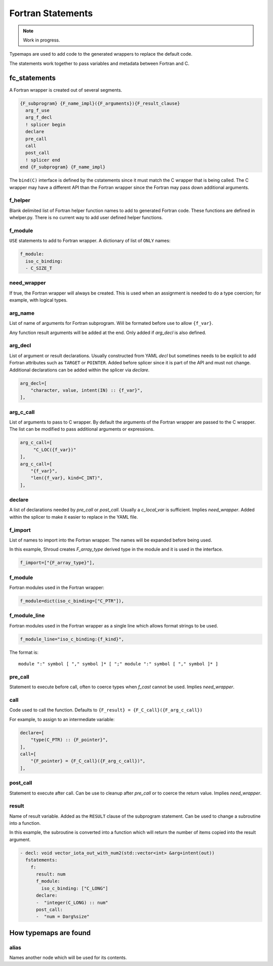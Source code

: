 .. Copyright (c) 2017-2021, Lawrence Livermore National Security, LLC and
   other Shroud Project Developers.
   See the top-level COPYRIGHT file for details.

   SPDX-License-Identifier: (BSD-3-Clause)


Fortran Statements
==================

.. note:: Work in progress.

Typemaps are used to add code to the generated wrappers
to replace the default code.

The statements work together to pass variables and metadata between
Fortran and C.


fc_statements
-------------

A Fortran wrapper is created out of several segments.

.. code-block:: text

      {F_subprogram} {F_name_impl}({F_arguments}){F_result_clause}
        arg_f_use
        arg_f_decl
        ! splicer begin
        declare
        pre_call
        call
        post_call
        ! splicer end
      end {F_subprogram} {F_name_impl}


The ``bind(C)`` interface is defined by the cstatements since it must
match the C wrapper that is being called.  The C wrapper may have a
different API than the Fortran wrapper since the Fortran may pass down
additional arguments.

..        name="f_default",
..        c_helper="",
..        c_local_var=None,

f_helper
^^^^^^^^

Blank delimited list of Fortran helper function names to add to generated
Fortran code.
These functions are defined in whelper.py.
There is no current way to add user defined helper functions.

f_module
^^^^^^^^

``USE`` statements to add to Fortran wrapper.
A dictionary of list of ``ONLY`` names:

.. code-block:: yaml

        f_module:
          iso_c_binding:
          - C_SIZE_T
   
need_wrapper
^^^^^^^^^^^^

If true, the Fortran wrapper will always be created.
This is used when an assignment is needed to do a type coercion;
for example, with logical types.

.. XXX tends to call bufferify version

arg_name
^^^^^^^^

List of name of arguments for Fortran subprogram.
Will be formated before use to allow ``{f_var}``.

Any function result arguments will be added at the end.
Only added if *arg_decl* is also defined.

arg_decl
^^^^^^^^

List of argument or result declarations.
Usually constructed from YAML *decl* but sometimes needs to be explicit
to add Fortran attributes such as ``TARGET`` or ``POINTER``.
Added before splicer since it is part of the API and must not change.
Additional declarations can be added within the splicer via *declare*.

.. code-block:: text

        arg_decl=[
            "character, value, intent(IN) :: {f_var}",
        ],

.. result declaration is added before arguments
   but default declaration are after declarations.

arg_c_call
^^^^^^^^^^

List of arguments to pass to C wrapper.
By default the arguments of the Fortran wrapper are passed to the C wrapper.
The list can be modified to pass additional arguments or expressions.

.. code-block:: text

        arg_c_call=[
             "C_LOC({f_var})"
        ],
        arg_c_call=[
            "{f_var}",
            "len({f_var}, kind=C_INT)",
        ],

declare
^^^^^^^

A list of declarations needed by *pre_call* or *post_call*.
Usually a *c_local_var* is sufficient.
Implies *need_wrapper*.
Added within the splicer to make it easier to replace in the YAML file.

f_import
^^^^^^^^

List of names to import into the Fortran wrapper.
The names will be expanded before being used.

In this example, Shroud creates *F_array_type* derived type in the
module and it is used in the interface.

.. code-block:: yaml

        f_import=["{F_array_type}"],
                
f_module
^^^^^^^^

Fortran modules used in the Fortran wrapper:

.. code-block:: yaml

        f_module=dict(iso_c_binding=["C_PTR"]),

f_module_line
^^^^^^^^^^^^^

Fortran modules used in the Fortran wrapper as a single line
which allows format strings to be used.

.. code-block:: yaml

        f_module_line="iso_c_binding:{f_kind}",

The format is::

     module ":" symbol [ "," symbol ]* [ ";" module ":" symbol [ "," symbol ]* ]

pre_call
^^^^^^^^

Statement to execute before call, often to coerce types when *f_cast*
cannot be used.
Implies *need_wrapper*.
   
call
^^^^

Code used to call the function.
Defaults to ``{F_result} = {F_C_call}({F_arg_c_call})``

For example, to assign to an intermediate variable:

.. code-block:: text

        declare=[
            "type(C_PTR) :: {F_pointer}",
        ],
        call=[
            "{F_pointer} = {F_C_call}({F_arg_c_call})",
        ],
                
   
post_call
^^^^^^^^^

Statement to execute after call.
Can be use to cleanup after *pre_call* or to coerce the return value.
Implies *need_wrapper*.
   
result
^^^^^^

Name of result variable.
Added as the ``RESULT`` clause of the subprogram statement.
Can be used to change a subroutine into a function.

In this example, the subroutine is converted into a function
which will return the number of items copied into the result argument.

.. code-block:: yaml

    - decl: void vector_iota_out_with_num2(std::vector<int> &arg+intent(out))
      fstatements:
        f:
          result: num
          f_module:
            iso_c_binding: ["C_LONG"]
          declare:
          -  "integer(C_LONG) :: num"
          post_call:
          -  "num = Darg%size"


How typemaps are found
----------------------

alias
^^^^^

Names another node which will be used for its contents.
